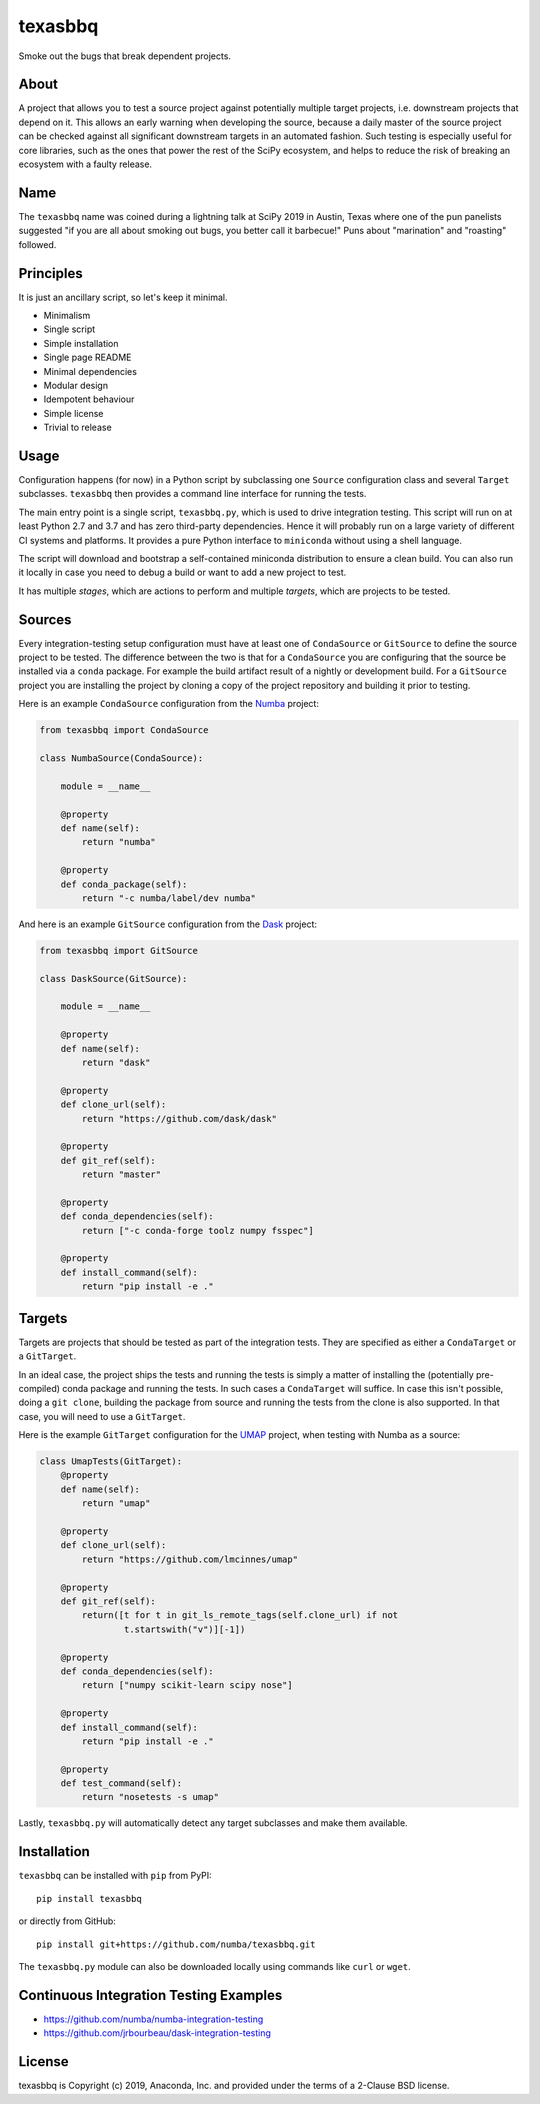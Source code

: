 texasbbq
========

Smoke out the bugs that break dependent projects.

About
-----

A project that allows you to test a source project against potentially multiple target
projects, i.e. downstream projects that depend on it. This allows an early
warning when developing the source, because a daily master of the source
project can be checked against all significant downstream targets in an
automated fashion. Such testing is especially useful for core libraries, such as
the ones that power the rest of the SciPy ecosystem, and helps to reduce the
risk of breaking an ecosystem with a faulty release.

Name
----

The ``texasbbq`` name was coined during a lightning talk at SciPy 2019 in
Austin, Texas where one of the pun panelists suggested "if you are all about
smoking out bugs, you better call it barbecue!" Puns about "marination" and
"roasting" followed.

Principles
----------

It is just an ancillary script, so let's keep it minimal.

* Minimalism
* Single script
* Simple installation
* Single page README
* Minimal dependencies
* Modular design
* Idempotent behaviour
* Simple license
* Trivial to release

Usage
-----

Configuration happens (for now) in a Python script by subclassing one ``Source``
configuration class and several ``Target`` subclasses. ``texasbbq`` then
provides a command line interface for running the tests.

The main entry point is a single script, ``texasbbq.py``, which is used to
drive integration testing. This script will run on at least Python 2.7 and
3.7 and has zero third-party dependencies. Hence it will probably run on a
large variety of different CI systems and platforms. It provides a pure Python
interface to ``miniconda`` without using a shell language.

The script will download and bootstrap a self-contained miniconda distribution
to ensure a clean build.  You can also run it locally in case you need to debug
a build or want to add a new project to test.

It has multiple *stages*, which are actions to perform and multiple *targets*,
which are projects to be tested.

Sources
-------

Every integration-testing setup configuration must have at least one of
``CondaSource`` or ``GitSource`` to define the source project to be tested. The
difference between the two is that for a ``CondaSource`` you are configuring
that the source be installed via a ``conda`` package. For example the build
artifact result of a nightly or development build. For a ``GitSource`` project
you are installing the project by cloning a copy of the project repository and
building it prior to testing.

Here is an example ``CondaSource`` configuration from the `Numba
<http://numba.pydata.org/>`_ project:

.. code-block:: python

    from texasbbq import CondaSource

    class NumbaSource(CondaSource):

        module = __name__

        @property
        def name(self):
            return "numba"

        @property
        def conda_package(self):
            return "-c numba/label/dev numba"

And here is an example ``GitSource`` configuration from the `Dask
<https://dask.org/>`_ project:

.. code-block:: python

    from texasbbq import GitSource

    class DaskSource(GitSource):

        module = __name__

        @property
        def name(self):
            return "dask"

        @property
        def clone_url(self):
            return "https://github.com/dask/dask"

        @property
        def git_ref(self):
            return "master"

        @property
        def conda_dependencies(self):
            return ["-c conda-forge toolz numpy fsspec"]

        @property
        def install_command(self):
            return "pip install -e ."

Targets
-------

Targets are projects that should be tested as part of the integration tests.
They are specified as either a ``CondaTarget`` or a ``GitTarget``.

In an ideal case, the project ships the tests and running the tests is simply a
matter of installing the (potentially pre-compiled) conda package and running
the tests. In such cases a ``CondaTarget`` will suffice.  In case this isn't
possible, doing a ``git clone``, building the package from source and running
the tests from the clone is also supported. In that case, you will need to use
a ``GitTarget``.

Here is the example ``GitTarget`` configuration for the
`UMAP <https://umap-learn.readthedocs.io/en/latest/>`_ project, when
testing with Numba as a source:

.. code-block:: python

    class UmapTests(GitTarget):
        @property
        def name(self):
            return "umap"

        @property
        def clone_url(self):
            return "https://github.com/lmcinnes/umap"

        @property
        def git_ref(self):
            return([t for t in git_ls_remote_tags(self.clone_url) if not
                    t.startswith("v")][-1])

        @property
        def conda_dependencies(self):
            return ["numpy scikit-learn scipy nose"]

        @property
        def install_command(self):
            return "pip install -e ."

        @property
        def test_command(self):
            return "nosetests -s umap"

Lastly, ``texasbbq.py`` will automatically detect any target subclasses and
make them available.

Installation
------------

``texasbbq`` can be installed with ``pip`` from PyPI::

    pip install texasbbq

or directly from GitHub::

    pip install git+https://github.com/numba/texasbbq.git

The ``texasbbq.py`` module can also be downloaded locally using commands
like ``curl`` or ``wget``.


Continuous Integration Testing Examples
---------------------------------------

* https://github.com/numba/numba-integration-testing
* https://github.com/jrbourbeau/dask-integration-testing

License
-------

texasbbq is Copyright (c) 2019, Anaconda, Inc. and provided under the terms of
a 2-Clause BSD license.
